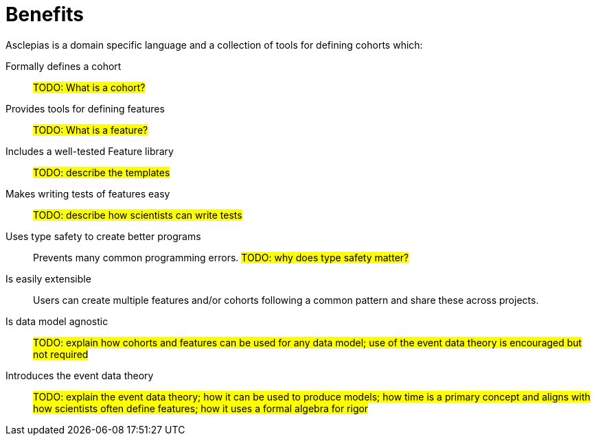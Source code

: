 :navtitle: Benefits
:description: Lists the features and benefits of asclepias

= Benefits 

Asclepias is a domain specific language and a collection of tools
for defining cohorts which:

Formally defines a cohort:: 
#TODO: What is a cohort?#

Provides tools for defining features::
#TODO: What is a feature?#

Includes a well-tested Feature library::
#TODO: describe the templates#

Makes writing tests of features easy::
#TODO: describe how scientists can write tests#

Uses type safety to create better programs:: 
Prevents many common programming errors. 
#TODO: why does type safety matter?#

Is easily extensible:: 
Users can create multiple features and/or cohorts following a common pattern
and share these across projects.

Is data model agnostic::
#TODO: explain how cohorts and features
can be used for any data model;
use of the event data theory is encouraged but not required#

Introduces the event data theory::
#TODO: explain the event data theory;
how it can be used to produce models;
how time is a primary concept and
aligns with how scientists often define features;
how it uses a formal algebra for rigor#
